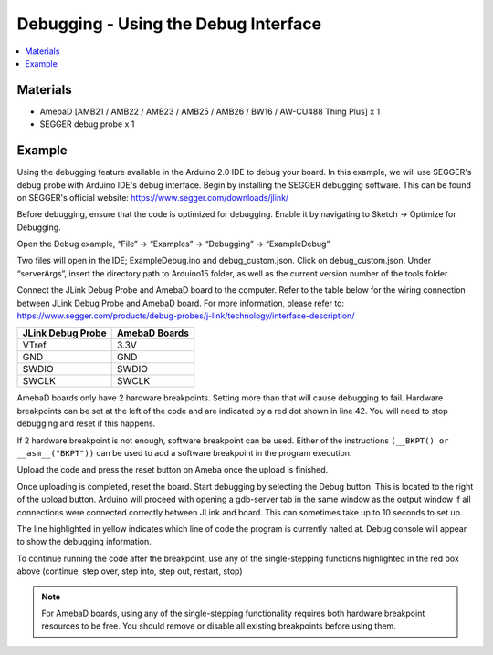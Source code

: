 Debugging - Using the Debug Interface
=====================================

.. contents::
  :local:
  :depth: 2

Materials
---------

- AmebaD [AMB21 / AMB22 / AMB23 / AMB25 / AMB26 / BW16 / AW-CU488 Thing Plus] x 1

- SEGGER debug probe x 1

Example
-------

Using the debugging feature available in the Arduino 2.0 IDE to debug your board. In this example, we will use SEGGER's debug probe with Arduino IDE's debug interface. Begin by installing the SEGGER debugging software. This can be found on SEGGER's official website: https://www.segger.com/downloads/jlink/ 

Before debugging, ensure that the code is optimized for debugging. Enable it by navigating to Sketch -> Optimize for Debugging.

|image01|

Open the Debug example, “File” -> “Examples” -> “Debugging” -> “ExampleDebug”

|image02|

Two files will open in the IDE; ExampleDebug.ino and debug_custom.json. Click on debug_custom.json. Under “serverArgs”, insert the directory path to Arduino15 folder, as well as the current version number of the tools folder.

|image03|

Connect the JLink Debug Probe and AmebaD board to the computer. Refer to the table below for the wiring connection between JLink Debug Probe and AmebaD board. For more information, please refer to: https://www.segger.com/products/debug-probes/j-link/technology/interface-description/ 

+---------------------------+-----------------------+
| **JLink Debug Probe**     | **AmebaD Boards**     |
+===========================+=======================+
| VTref                     | 3.3V                  |
+---------------------------+-----------------------+
| GND                       | GND                   |
+---------------------------+-----------------------+
| SWDIO                     | SWDIO                 |
+---------------------------+-----------------------+
| SWCLK                     | SWCLK                 |
+---------------------------+-----------------------+

|image04|

|image05|

AmebaD boards only have 2 hardware breakpoints. Setting more than that will cause debugging to fail. Hardware breakpoints can be set at the left of the code and are indicated by a red dot shown in line 42. You will need to stop debugging and reset if this happens.

If 2 hardware breakpoint is not enough, software breakpoint can be used. Either of the instructions ``(__BKPT() or __asm__("BKPT"))`` can be used to add a software breakpoint in the program execution.

|image06|

Upload the code and press the reset button on Ameba once the upload is finished.

Once uploading is completed, reset the board. Start debugging by selecting the Debug button. This is located to the right of the upload button. Arduino will proceed with opening a gdb-server tab in the same window as the output window if all connections were connected correctly between JLink and board. This can sometimes take up to 10 seconds to set up.

|image07|

The line highlighted in yellow indicates which line of code the program is currently halted at. Debug console will appear to show the debugging information. 

|image08|

To continue running the code after the breakpoint, use any of the single-stepping functions highlighted in the red box above (continue, step over, step into, step out, restart, stop)

.. note :: For AmebaD boards, using any of the single-stepping functionality requires both hardware breakpoint resources to be free. You should remove or disable all existing breakpoints before using them.

|image09|

.. |image01| image:: ../../../../_static/amebad/Example_Guides/Debugging/Debugging_Using_the_Debug_Interface/image01.png
   :width:  1265 px
   :height:  542 px
   :scale: 70%
.. |image02| image:: ../../../../_static/amebad/Example_Guides/Debugging/Debugging_Using_the_Debug_Interface/image02.png
   :width:  1266 px
   :height:  1040 px
   :scale: 70%
.. |image03| image:: ../../../../_static/amebad/Example_Guides/Debugging/Debugging_Using_the_Debug_Interface/image03.png
   :width:  1813 px
   :height:  457 px
   :scale: 40%
.. |image04| image:: ../../../../_static/amebad/Example_Guides/Debugging/Debugging_Using_the_Debug_Interface/image04.png
   :width:  500 px
   :height:  500 px
.. |image05| image:: ../../../../_static/amebad/Example_Guides/Debugging/Debugging_Using_the_Debug_Interface/image05.png
   :width:  3264 px
   :height:  2448 px
   :scale: 20%
.. |image06| image:: ../../../../_static/amebad/Example_Guides/Debugging/Debugging_Using_the_Debug_Interface/image06.png
   :width:  1266 px
   :height:  831 px
   :scale: 70%
.. |image07| image:: ../../../../_static/amebad/Example_Guides/Debugging/Debugging_Using_the_Debug_Interface/image07.png
   :width:  1256 px
   :height:  711 px
   :scale: 70%
.. |image08| image:: ../../../../_static/amebad/Example_Guides/Debugging/Debugging_Using_the_Debug_Interface/image08.png
   :width:  1365 px
   :height:  728 px
   :scale: 70%
.. |image09| image:: ../../../../_static/amebad/Example_Guides/Debugging/Debugging_Using_the_Debug_Interface/image09.png
   :width:  618 px
   :height:  459 px
